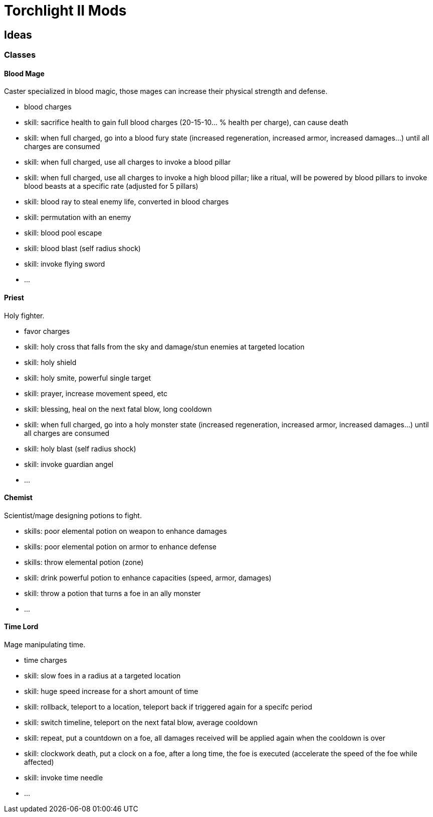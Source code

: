 
= Torchlight II Mods

== Ideas

=== Classes

==== Blood Mage

Caster specialized in blood magic, those mages can increase their physical strength and defense.

* blood charges
* skill: sacrifice health to gain full blood charges (20-15-10... % health per charge), can cause death
* skill: when full charged, go into a blood fury state (increased regeneration, increased armor, increased damages...) until all charges are consumed
* skill: when full charged, use all charges to invoke a blood pillar
* skill: when full charged, use all charges to invoke a high blood pillar; like a ritual, will be powered by blood pillars to invoke blood beasts at a specific rate (adjusted for 5 pillars)
* skill: blood ray to steal enemy life, converted in blood charges
* skill: permutation with an enemy 
* skill: blood pool escape
* skill: blood blast (self radius shock)
* skill: invoke flying sword
* ...

==== Priest

Holy fighter.

* favor charges
* skill: holy cross that falls from the sky and damage/stun enemies at targeted location
* skill: holy shield
* skill: holy smite, powerful single target
* skill: prayer, increase movement speed, etc
* skill: blessing, heal on the next fatal blow, long cooldown
* skill: when full charged, go into a holy monster state (increased regeneration, increased armor, increased damages...) until all charges are consumed
* skill: holy blast (self radius shock)
* skill: invoke guardian angel
* ...

==== Chemist

Scientist/mage designing potions to fight.

* skills: poor elemental potion on weapon to enhance damages
* skills: poor elemental potion on armor to enhance defense
* skills: throw elemental potion (zone)
* skill: drink powerful potion to enhance capacities (speed, armor, damages)
* skill: throw a potion that turns a foe in an ally monster
* ...

==== Time Lord

Mage manipulating time.

* time charges
* skill: slow foes in a radius at a targeted location
* skill: huge speed increase for a short amount of time
* skill: rollback, teleport to a location, teleport back if triggered again for a specifc period
* skill: switch timeline, teleport on the next fatal blow, average cooldown
* skill: repeat, put a countdown on a foe, all damages received will be applied again when the cooldown is over
* skill: clockwork death, put a clock on a foe, after a long time, the foe is executed (accelerate the speed of the foe while affected)
* skill: invoke time needle
* ...
